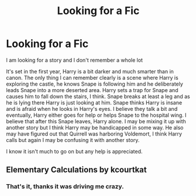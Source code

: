 #+TITLE: Looking for a Fic

* Looking for a Fic
:PROPERTIES:
:Author: tygershark15
:Score: 4
:DateUnix: 1561221068.0
:DateShort: 2019-Jun-22
:FlairText: What's That Fic?
:END:
I am looking for a story and I don't remember a whole lot

It's set in the first year, Harry is a bit darker and much smarter than in canon. The only thing I can remember clearly is a scene where Harry is exploring the castle, he knows Snape is following him and he deliberately leads Snape into a more deserted area. Harry sets a trap for Snape and causes him to fall down the stairs, I think. Snape breaks at least a leg and as he is lying there Harry is just looking at him. Snape thinks Harry is insane and is afraid when he looks in Harry's eyes. I believe they talk a bit and eventually, Harry either goes for help or helps Snape to the hospital wing. I believe that after this Snape leaves, Harry alone. I may be mixing it up with another story but I think Harry may be handicapped in some way. He also may have figured out that Quirrell was harboring Voldemort, I think Harry calls but again I may be confusing it with another story.

I know it isn't much to go on but any help is appreciated.


** Elementary Calculations by kcourtkat
:PROPERTIES:
:Author: Lord_Peverell
:Score: 3
:DateUnix: 1561230217.0
:DateShort: 2019-Jun-22
:END:

*** That's it, thanks it was driving me crazy.
:PROPERTIES:
:Author: tygershark15
:Score: 1
:DateUnix: 1561251777.0
:DateShort: 2019-Jun-23
:END:
